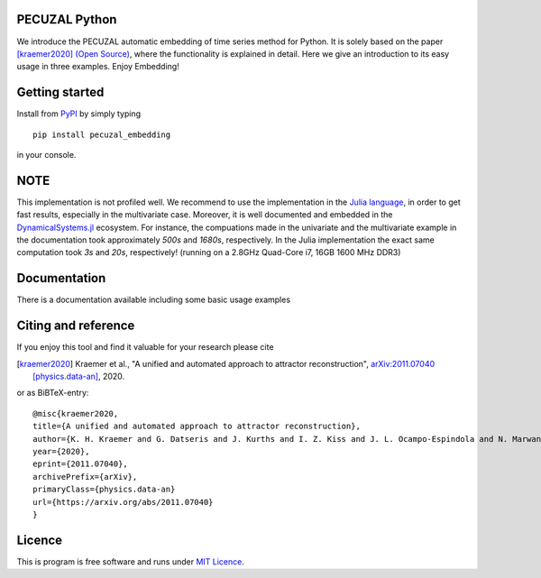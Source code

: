 .. image:: https://travis-ci.com/hkraemer/PECUZAL_python.svg?token=UPM3LG4spHrp2RSRu1tV&branch=main
    :target: https://travis-ci.com/hkraemer/PECUZAL_python
    

PECUZAL Python
==============

We introduce the PECUZAL automatic embedding of time series method for Python. It is solely based
on the paper [kraemer2020]_ `(Open Source) <https://arxiv.org/abs/2011.07040>`_, where the functionality is explained in detail. Here we
give an introduction to its easy usage in three examples. Enjoy Embedding! 


Getting started
===============

Install from `PyPI <https://pypi.org/>`_ by simply typing

::

   pip install pecuzal_embedding

in your console.

NOTE
====

This implementation is not profiled well. We recommend to use the implementation
in the `Julia language <https://juliadynamics.github.io/DynamicalSystems.jl/dev/>`_,
in order to get fast results, especially in the multivariate case. Moreover,
it is well documented and embedded in the 
`DynamicalSystems.jl <https://juliadynamics.github.io/DynamicalSystems.jl/dev/>`_ ecosystem.
For instance, the compuations made in the univariate and the multivariate example
in the documentation took approximately `500s` and `1680s`, respectively. In the Julia implementation
the exact same computation took `3s` and `20s`, respectively! (running on a 2.8GHz Quad-Core i7,  16GB 1600 MHz DDR3)


Documentation
=============

There is a documentation available including some basic usage examples


Citing and reference
====================
If you enjoy this tool and find it valuable for your research please cite

.. [kraemer2020] Kraemer et al., "A unified and automated approach to attractor reconstruction",  `arXiv:2011.07040 [physics.data-an] <https://arxiv.org/abs/2011.07040>`_, 2020.

or as BiBTeX-entry:

::

    @misc{kraemer2020,
    title={A unified and automated approach to attractor reconstruction}, 
    author={K. H. Kraemer and G. Datseris and J. Kurths and I. Z. Kiss and J. L. Ocampo-Espindola and N. Marwan},
    year={2020},
    eprint={2011.07040},
    archivePrefix={arXiv},
    primaryClass={physics.data-an}
    url={https://arxiv.org/abs/2011.07040}
    }


Licence
=======
This is program is free software and runs under `MIT Licence <https://opensource.org/licenses/MIT>`_.